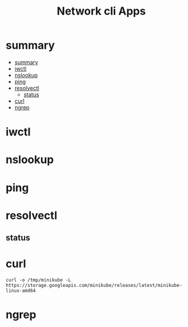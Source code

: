 #+TITLE: Network cli Apps

* summary
:PROPERTIES:
:TOC:      :include all
:END:
:CONTENTS:
- [[#summary][summary]]
- [[#iwctl][iwctl]]
- [[#nslookup][nslookup]]
- [[#ping][ping]]
- [[#resolvectl][resolvectl]]
  - [[#status][status]]
- [[#curl][curl]]
- [[#ngrep][ngrep]]
:END:


* iwctl
* nslookup
* ping
* resolvectl
** status
* curl
#+begin_src shell
curl -o /tmp/minikube -L https://storage.googleapis.com/minikube/releases/latest/minikube-linux-amd64
#+end_src
* ngrep
